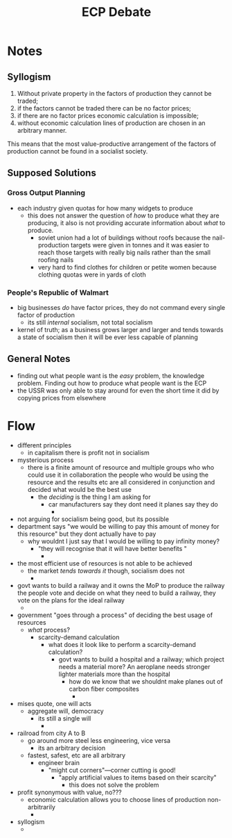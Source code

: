 #+title: ECP Debate

* Notes
** Syllogism
1. Without private property in the factors of production they cannot be traded;
2. if the factors cannot be traded there can be no factor prices;
3. if there are no factor prices economic calculation is impossible;
4. without economic calculation lines of production are chosen in an arbitrary manner.

This means that the most value-productive arrangement of the factors of production cannot be found in a socialist society.
** Supposed Solutions
*** Gross Output Planning
+ each industry given quotas for how many widgets to produce
  + this does not answer the question of /how/ to produce what they are producing, it also is not providing accurate information about /what/ to produce.
    + soviet union had a lot of buildings without roofs because the nail-production targets were given in tonnes and it was easier to reach those targets with really big nails rather than the small roofing nails
    + very hard to find clothes for children or petite women because clothing quotas were in yards of cloth
*** People's Republic of Walmart
+ big businesses /do/ have factor prices, they do not command every single factor of production
  + its still /internal/ socialism, not total socialism
+ kernel of truth; as a business grows larger and larger and tends towards a state of socialism then it will be ever less capable of planning
** General Notes
+ finding out what people want is the /easy/ problem, the knowledge problem. Finding out how to produce what people want is the ECP
+ the USSR was only able to stay around for even the short time it did by copying prices from elsewhere
* Flow
+ different principles
  + in capitalism there is profit not in socialism
+ mysterious process
  + there is a finite amount of resource and multiple groups who who could use it in collaboration the people who would be using the resource and the results etc are all considered in conjunction and decided what would be the best use
    + the /deciding/ is the thing I am asking for
      + car manufacturers say they dont need it planes say they do
        +
+ not arguing for socialism being good, but its possible
+ department says "we would be willing to pay this amount of money for this resource" but they dont actually have to pay
  + why wouldnt I just say that I would be willing to pay infinity money?
    + "they will recognise that it will have better benefits "
      +
+ the most efficient use of resources is not able to be achieved
  + the market /tends towards it/ though, socialism does not
    +
+ govt wants to build a railway and it owns the MoP to produce the railway the people vote and decide on what they need to build a railway, they vote on the plans for the ideal railway
  +
+ government "goes through a process" of deciding the best usage of resources
  + /what/ process?
    + scarcity-demand calculation
      + what does it look like to perform a scarcity-demand calculation?
        + govt wants to build a hospital and a railway; which project needs a material more? An aeroplane needs stronger lighter materials more than the hospital
          + how do we know that we shouldnt make planes out of carbon fiber composites
            +
+ mises quote, one will acts
  + aggregate will, democracy
    + its still a single will
      +
+ railroad from city A to B
  + go around more steel less engineering, vice versa
    + its an arbitrary decision
  + fastest, safest, etc are all arbitrary
    + engineer brain
      + "might cut corners"---corner cutting is good!
        + "apply artificial values to items based on their scarcity"
          + this does not solve the problem
+ profit synonymous with value, no???
  + economic calculation allows you to choose lines of production non-arbitrarily
    +
+ syllogism
  +
